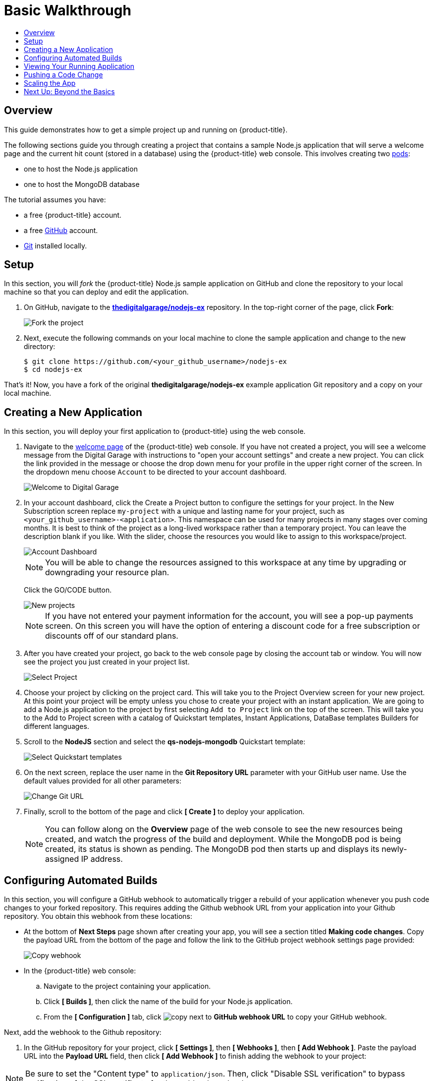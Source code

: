 [[getting-started-basic-walkthrough]]
= Basic Walkthrough
:toc: macro
:toc-title:
:data-uri:
:prewrap!:
:description: This is the getting started experience for Developers, focusing on web console usage.
:keywords: getting started, developers, web console, templates

toc::[]

== Overview

This guide demonstrates how to get a simple project up and running on
{product-title}.

The following sections guide you through creating a project that contains a
sample Node.js application that will serve a welcome page and the current hit
count (stored in a database) using the {product-title}  web console. This
involves creating two xref:../architecture/core_concepts/pods_and_services.adoc#pods[pods]:

- one to host the Node.js application
- one to host the MongoDB database

The tutorial assumes you have:

- a free {product-title} account.
- a free https://github.com/[GitHub] account.
- https://help.github.com/articles/set-up-git/[Git] installed locally.

[[bw-setup]]
== Setup

In this section, you will _fork_ the {product-title} Node.js sample application
on GitHub and clone the repository to your local machine so that you can deploy
and edit the application.

. On GitHub, navigate to the
https://github.com/thedigitalgarage/nodejs-ex[*thedigitalgarage/nodejs-ex*] repository. In the
top-right corner of the page, click *Fork*:
+
image::gs-fork.png[Fork the project]

. Next, execute the following commands on your local machine to clone the sample
application and change to the new directory:
+
----
$ git clone https://github.com/<your_github_username>/nodejs-ex
$ cd nodejs-ex
----

That's it! Now, you have a fork of the original *thedigitalgarage/nodejs-ex* example
application Git repository and a copy on your local machine.

[[bw-creating-a-new-application]]
== Creating a New Application

In this section, you will deploy your first application to {product-title} using
the web console.

. Navigate to the https://apps.thedigitalgarage.io:8443/console/[welcome
page] of the {product-title} web console. If you have not created a project, you will
see a welcome message from the Digital Garage with instructions to "open your account settings"
and create a new project. You can click the link provided in the message or
choose the drop down menu for your profile in the upper right corner of the screen. In the
dropdown menu choose `Account` to be directed to your account dashboard.
+
image::dg-no-projects.png[Welcome to Digital Garage]


. In your account dashboard, click the Create a Project button to configure the
settings for your project. In the New Subscription screen replace `my-project` with a
unique and lasting name for your project, such as `<your_github_username>-<application>`. This
namespace can be used for many projects in many stages over coming months. It is best to think
of the project as a long-lived workspace rather than a temporary project. You can leave
the description blank if you like. With the slider, choose the resources you would like
to assign to this workspace/project.
+
image::dg-account-dashboard.png[Account Dashboard]
+
[NOTE]
====
You will be able to change the resources assigned to this workspace at any time by
upgrading or downgrading your resource plan.
====
Click the GO/CODE button.
+
image::dg-new-project.png[New projects]
+
[NOTE]
====
If you have not entered your payment information for the account, you will see a pop-up
payments screen. On this screen you will have the option of entering a discount code for
a free subscription or discounts off of our standard plans.
====
. After you have created your project, go back to the web console page by closing the
account tab or window. You will now see the project you just  created in your project list.
+
image::dg-projects-page-pop.png[Select Project]
+
. Choose your project by clicking on the project card. This will take you to the Project Overview
screen for your new project. At this point your project will be empty unless you chose to create
your project with an instant application. We are going to add a Node.js application to the project
by first selecting `Add to Project` link on the top of the screen. This will take you
to the Add to Project screen with a catalog of Quickstart templates, Instant Applications, DataBase templates
Builders for different languages.

. Scroll to the *NodeJS* section and select the *qs-nodejs-mongodb*
Quickstart template:
+
image::dg-select-quickstart.png[Select Quickstart templates]

. On the next screen, replace the user name in the *Git Repository URL* parameter
with your GitHub user name. Use the default values provided for all other
parameters:
+
image::dg-change-git-url.png[Change Git URL]

. Finally, scroll to the bottom of the page and click *[ Create ]* to deploy your
application.
+
[NOTE]
====
You can follow along on the *Overview* page of the web console to see the new
resources being created, and watch the progress of the build and deployment.
While the MongoDB pod is being created, its status is shown as pending. The
MongoDB pod then starts up and displays its newly-assigned IP address.
====

[[bw-configuring-automated-builds]]
== Configuring Automated Builds

In this section, you will configure a GitHub webhook to automatically trigger a
rebuild of your application whenever you push code changes to your forked
repository. This requires adding the Github webhook URL from your application
into your Github repository. You obtain this webhook from these locations:

- At the bottom of *Next Steps* page shown after creating your app, you will see a
section titled *Making code changes*. Copy the payload URL from the bottom of
the page and follow the link to the GitHub project webhook settings page
provided:

+
image::dg-copy-webhook.png[Copy webhook]

- In the {product-title}  web console:
.. Navigate to the project containing your application.
.. Click *[ Builds ]*, then click the name of the
build for your Node.js application.
.. From the *[ Configuration ]* tab, click image:copy.jpg[] next to *GitHub webhook
URL* to copy your GitHub webhook.

Next, add the webhook to the Github repository:

. In the GitHub repository for your project, click *[ Settings ]*, then *[ Webhooks ]*, then *[ Add Webhook ]*. Paste the payload URL into the *Payload URL* field, then click *[ Add Webhook ]* to finish adding the webhook to your project:

[NOTE]
====
Be sure to set the "Content type" to `application/json`. Then, click "Disable SSL verification" to bypass verification of the SSL certificate for the webhook payload.
====

+
image::gs-add-webhook.png[Add webhook]

. GitHub now attempts to ping the {product-title} server to ensure that
communication is successful. If it is correctly configured, you will see a green
check mark next to your new webhook URL in GitHub. Hover your mouse over the
check mark to see the status of the last delivery:
+
image::gs-webhook-success.png[Successful delivery]

The next time you push a code change to your forked repository, your application
will automatically rebuild.

[[bw-viewing-your-running-application]]
== Viewing Your Running Application

In this section, you will view your running application using a web browser.

In the https://apps.thedigitalgarage.io:8443/console/[web console], view
the *Overview* page for your project to determine the web address for your
application. Click the web address displayed underneath the
*NODEJS-MONGODB-EXAMPLE* service to open your application in a new browser tab:

image::dg-running-nodejs-app.png[Running Node.js app]

[NOTE]
====
You can find all routes configured for your project at any time in the web
console:

. From the web console, navigate to the project containing your application.
. Click the *[ Applications ]* tab, then click *[ Routes ]*.
. Click the host name to open your application in a browser new tab.
====

[[bw-pushing-a-code-change]]
== Pushing a Code Change

In this section, you will learn how to push a local code change to the
application.

. On your local machine, use a text editor to open the sample application’s source
for the file *_nodejs-ex/views/index.html_*.

. Make a code change that will be visible from within your application. For
example, change the title on line 219:
+
image::gs-code-change.png[Make a code change]

. Commit the changes in Git, and push the change to your GitHub repository:
+
----
$ git add views/index.html
$ git commit -m “Updates heading on welcome page”
$ git push origin master
----

. If your webhook is correctly configured, your application will immediately
rebuild itself based on your changes. View your application using a web browser
to see your changes.

Now going forward, all you need to do is push code updates and {product-title}
handles the rest.

[[bw-scaling-the-app]]
== Scaling the App

In this section, you will add additional instances of your Node.js service so
that your application can handle additional traffic volume.

. In the web console, view the *Overview* page for your project. Click the *[ up
arrow ]* under the *NODEJS-MONGODB-EXAMPLE* service to add an additional replica
of your Node.js application:

+
image::dg-scaling-app.png[Scaling an app]
+


[[bw-next-up]]
== Next Up: Beyond the Basics

Next, we’ll go xref:../getting_started/beyond_the_basics.adoc#getting-started-beyond-the-basics[beyond the basics]
using the {product-title} CLI to compose this same application using individual
images.
